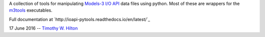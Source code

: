 A collection of tools for manipulating `Models-3 I/O API
<https://www.cmascenter.org/ioapi/documentation/3.1/html/index.html>`_
data files using python.  Most of these are wrappers for the `m3tools
<https://www.cmascenter.org/ioapi/documentation/3.1/html/AA.html#tools>`_
executables.

Full documentation at `http://ioapi-pytools.readthedocs.io/en/latest/`_

17 June 2016 --  `Timothy W. Hilton <thilton@ucmerced.edu>`_
